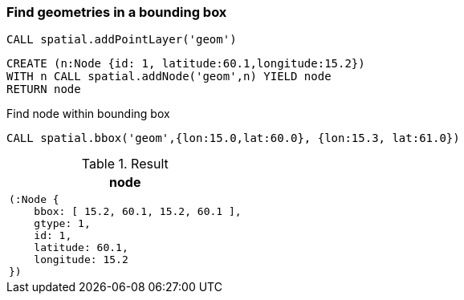 === Find geometries in a bounding box

[source,cypher]
----
CALL spatial.addPointLayer('geom')
----

[source,cypher]
----
CREATE (n:Node {id: 1, latitude:60.1,longitude:15.2})
WITH n CALL spatial.addNode('geom',n) YIELD node
RETURN node

----

Find node within bounding box

[source,cypher]
----
CALL spatial.bbox('geom',{lon:15.0,lat:60.0}, {lon:15.3, lat:61.0})
----

.Result

[opts="header",cols="1"]
|===
|node
a|
[source]
----
(:Node {
    bbox: [ 15.2, 60.1, 15.2, 60.1 ],
    gtype: 1,
    id: 1,
    latitude: 60.1,
    longitude: 15.2
})
----

|===

